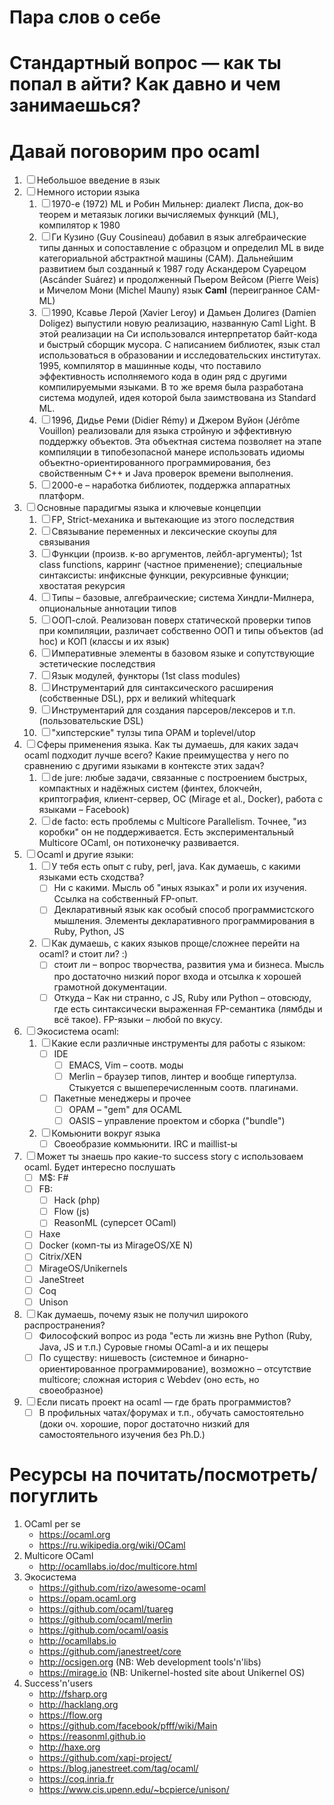 * Пара слов о себе
* Стандартный вопрос — как ты попал в айти? Как давно и чем занимаешься?
* Давай поговорим про ocaml
  1. [ ] Небольшое введение в язык
  2. [ ] Немного истории языка
     1) [ ] 1970-е (1972) ML и Робин Мильнер: диалект Лиспа, док-во
        теорем и метаязык логики вычисляемых функций (ML),
        компилятор к 1980
     2) [ ] Ги Кузино (Guy Cousineau) добавил в язык алгебраические
        типы данных и сопоставление с образцом и определил ML в виде
        категориальной абстрактной машины (CAM). Дальнейшим
        развитием был созданный к 1987 году Аскандером Суарецом
        (Ascánder Suárez) и продолженный Пьером Вейсом (Pierre Weis)
        и Мичелом Мони (Michel Mauny) язык *Caml* (переигранное
        CAM-ML)
     3) [ ] 1990, Ксавье Лерой (Xavier Leroy) и Дамьен Долигез
        (Damien Doligez) выпустили новую реализацию, названную Caml
        Light. В этой реализации на Си использовался интерпретатор
        байт-кода и быстрый сборщик мусора. С написанием библиотек,
        язык стал использоваться в образовании и исследовательских
        институтах. 1995, компилятор в машинные коды, что поставило
        эффективность исполняемого кода в один ряд с другими
        компилируемыми языками. В то же время была разработана
        система модулей, идея которой была заимствована из Standard
        ML.
     4) [ ] 1996, Дидье Реми (Didier Rémy) и Джером Вуйон (Jérôme
        Vouillon) реализовали для языка стройную и эффективную
        поддержку объектов. Эта объектная система позволяет на этапе
        компиляции в типобезопасной манере использовать идиомы
        объектно-ориентированного программирования, без свойственным
        C++ и Java проверок времени выполнения.
     5) [ ] 2000-е -- наработка библиотек, поддержка аппаратных платформ.
  3. [ ] Основные парадигмы языка и ключевые концепции
     1) [ ] FP, Strict-механика и вытекающие из этого последствия
     2) [ ] Связывание переменных и лексические скоупы для связывания
     3) [ ] Функции (произв. к-во аргументов, лейбл-аргументы); 1st
        class functions, карринг (частное применение); специальные
        синтаксисты: инфиксные функции, рекурсивные функции; хвостатая рекурсия
     4) [ ] Типы -- базовые, алгебраические; система Хиндли-Милнера, опциональные аннотации типов
     5) [ ] ООП-слой. Реализован поверх статической проверки типов
        при компиляции, различает собственно ООП и типы объектов (ad
        hoc) и КОП (классы и их язык)
     6) [ ] Императивные элементы в базовом языке и сопутствующие
        эстетические последствия
     7) [ ] Язык модулей, функторы (1st class modules)
     8) [ ] Инструментарий для синтаксического расширения
        (собственные DSL), ppx и великий whitequark
     9) [ ] Инструментарий для создания парсеров/лексеров и
        т.п. (пользовательские DSL)
     10) [ ] "хипстерские" тулзы типа OPAM и toplevel/utop
  4. [ ] Сферы применения языка. Как ты думаешь, для каких задач
     ocaml подходит лучше всего? Какие преимущества у него по
     сравнению с другими языками в контексте этих задач?
     1) [ ] de jure: любые задачи, связанные с построением быстрых,
        компактных и надёжных систем (финтех, блокчейн,
        криптография, клиент-сервер, ОС (Mirage et al., Docker),
        работа с языками -- Facebook)
     2) [ ] de facto: есть проблемы с Multicore Parallelism. Точнее,
        "из коробки" он не поддерживается. Есть экспериментальный
        Multicore OCaml, он потихонечку развивается.
  5. [ ] Ocaml и другие языки:
     1) [ ] У тебя есть опыт с ruby, perl, java. Как думаешь, с какими языками есть сходства?
        * [ ] Ни с какими. Мысль об "иных языках" и роли их
          изучения. Ссылка на собственный FP-опыт.
        * [ ] Декларативный язык как особый способ программистского
          мышления. Элементы декларативного программирования в Ruby,
          Python, JS
     2) [ ] Как думаешь, с каких языков проще/сложнее перейти на ocaml? и стоит ли? :)
        * [ ] стоит ли -- вопрос творчества, развития ума и
          бизнеса. Мысль про достаточно низкий порог входа и отсылка
          к хорошей грамотной документации.
        * [ ] Откуда -- Как ни странно, с JS, Ruby или Python -- отовсюду, где
          есть синтаксически выраженная FP-семантика (лямбды и всё
          такое). FP-языки -- любой по вкусу.
  6. [ ] Экосистема ocaml:
     1) [ ] Какие если различные инструменты для работы с языком:
        * [ ] IDE
          * [ ] EMACS, Vim -- соотв. моды
          * [ ] Merlin -- браузер типов, линтер и вообще
            гипертулза. Стыкуется с вышеперечисленным соотв. плагинами.
        * [ ] Пакетные менеджеры и прочее
          * [ ] OPAM -- "gem" для OCAML
          * [ ] OASIS -- управление проектом и сборка ("bundle")
     2) [ ] Комьюнити вокруг языка
        * [ ] Своеобразие коммьюнити. IRC и maillist-ы
  7. [ ] Может ты знаешь про какие-то success story с использоваем ocaml. Будет интересно послушать
     * [ ] M$: F#
     * [ ] FB:
       + [ ] Hack (php)
       + [ ] Flow (js)
       + [ ] ReasonML (суперсет OCaml)
     * [ ] Haxe
     * [ ] Docker (комп-ты из MirageOS/XE N)
     * [ ] Citrix/XEN
     * [ ] MirageOS/Unikernels
     * [ ] JaneStreet
     * [ ] Coq
     * [ ] Unison
  8. [ ] Как думаешь, почему язык не получил широкого распространения?
     * [ ] Философский вопрос из рода "есть ли жизнь вне Python
       (Ruby, Java, JS и т.п.) Суровые гномы OCaml-а и их пещеры
     * [ ] По существу: нишевость (системное и
       бинарно-ориентированное программирование), возможно --
       отсутствие multicore; сложная история с Webdev (оно есть, но своеобразное)
  9. [ ] Если писать проект на ocaml — где брать программистов?
     * [ ] В профильных чатах/форумах и т.п., обучать самостоятельно
       (доки оч. хорошие, порог достаточно низкий для
       самостоятельного изучения без Ph.D.)

* Ресурсы на почитать/посмотреть/погуглить

  1. OCaml per se
     * https://ocaml.org
     * https://ru.wikipedia.org/wiki/OCaml
  2. Multicore OCaml
     * http://ocamllabs.io/doc/multicore.html
  3. Экосистема
     * https://github.com/rizo/awesome-ocaml
     * https://opam.ocaml.org
     * https://github.com/ocaml/tuareg
     * https://github.com/ocaml/merlin
     * https://github.com/ocaml/oasis
     * http://ocamllabs.io
     * https://github.com/janestreet/core
     * http://ocsigen.org (NB: Web development tools'n'libs)
     * https://mirage.io (NB: Unikernel-hosted site about Unikernel OS)
  4. Success'n'users
     * http://fsharp.org
     * http://hacklang.org
     * https://flow.org
     * https://github.com/facebook/pfff/wiki/Main
     * https://reasonml.github.io
     * http://haxe.org
     * https://github.com/xapi-project/
     * https://blog.janestreet.com/tag/ocaml/
     * https://coq.inria.fr
     * https://www.cis.upenn.edu/~bcpierce/unison/
